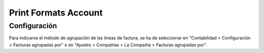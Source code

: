 Print Formats Account
=====================

Configuración
-------------

Para indicarse el método de agrupación de las líneas de factura, se ha de
seleccionar en "Contabilidad > Configuración > Facturas agrupadas por" o
en "Ajustes > Compañías > La Compañía > Facturas agrupadas por".
